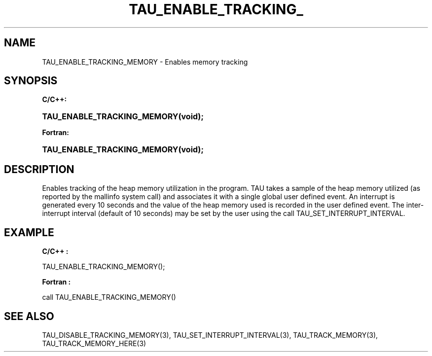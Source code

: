 .\" ** You probably do not want to edit this file directly **
.\" It was generated using the DocBook XSL Stylesheets (version 1.69.1).
.\" Instead of manually editing it, you probably should edit the DocBook XML
.\" source for it and then use the DocBook XSL Stylesheets to regenerate it.
.TH "TAU_ENABLE_TRACKING_" "3" "08/31/2005" "" "TAU Instrumentation API"
.\" disable hyphenation
.nh
.\" disable justification (adjust text to left margin only)
.ad l
.SH "NAME"
TAU_ENABLE_TRACKING_MEMORY \- Enables memory tracking
.SH "SYNOPSIS"
.PP
\fBC/C++:\fR
.HP 27
\fB\fBTAU_ENABLE_TRACKING_MEMORY\fR\fR\fB(\fR\fBvoid);\fR
.PP
\fBFortran:\fR
.HP 27
\fB\fBTAU_ENABLE_TRACKING_MEMORY\fR\fR\fB(\fR\fBvoid);\fR
.SH "DESCRIPTION"
.PP
Enables tracking of the heap memory utilization in the program. TAU takes a sample of the heap memory utilized (as reported by the mallinfo system call) and associates it with a single global user defined event. An interrupt is generated every 10 seconds and the value of the heap memory used is recorded in the user defined event. The inter\-interrupt interval (default of 10 seconds) may be set by the user using the call
TAU_SET_INTERRUPT_INTERVAL.
.SH "EXAMPLE"
.PP
\fBC/C++ :\fR
.sp
.nf
TAU_ENABLE_TRACKING_MEMORY();      
    
.fi
.PP
\fBFortran :\fR
.sp
.nf
call TAU_ENABLE_TRACKING_MEMORY()
    
.fi
.SH "SEE ALSO"
.PP
TAU_DISABLE_TRACKING_MEMORY(3),
TAU_SET_INTERRUPT_INTERVAL(3),
TAU_TRACK_MEMORY(3),
TAU_TRACK_MEMORY_HERE(3)

